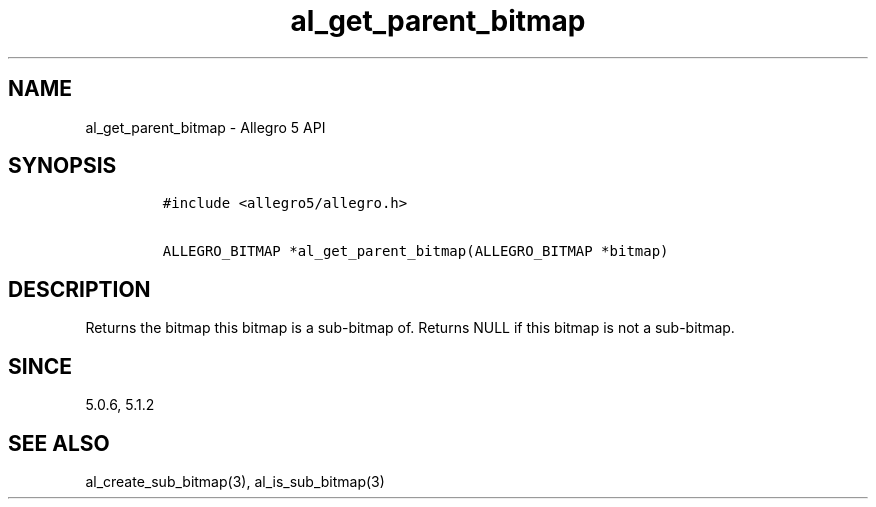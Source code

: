.TH al_get_parent_bitmap 3 "" "Allegro reference manual"
.SH NAME
.PP
al_get_parent_bitmap \- Allegro 5 API
.SH SYNOPSIS
.IP
.nf
\f[C]
#include\ <allegro5/allegro.h>

ALLEGRO_BITMAP\ *al_get_parent_bitmap(ALLEGRO_BITMAP\ *bitmap)
\f[]
.fi
.SH DESCRIPTION
.PP
Returns the bitmap this bitmap is a sub\-bitmap of.
Returns NULL if this bitmap is not a sub\-bitmap.
.SH SINCE
.PP
5.0.6, 5.1.2
.SH SEE ALSO
.PP
al_create_sub_bitmap(3), al_is_sub_bitmap(3)
